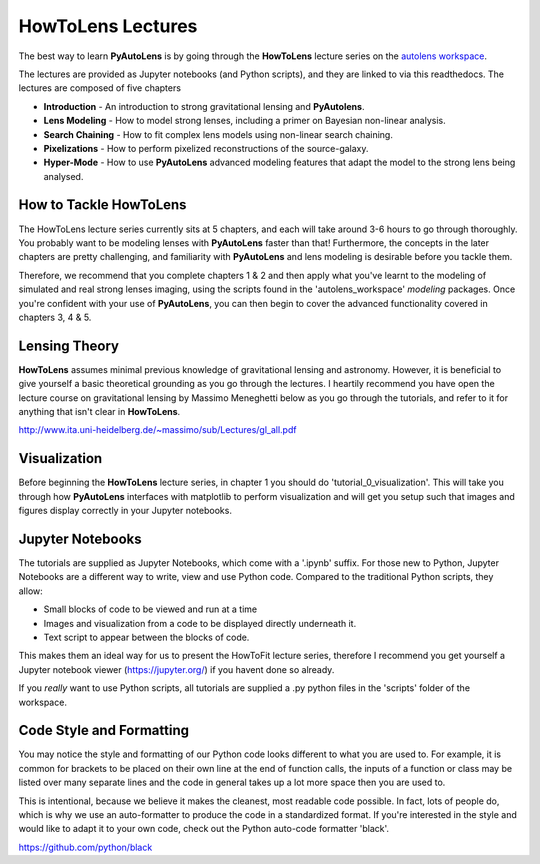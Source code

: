.. _howtolens:

HowToLens Lectures
==================

The best way to learn **PyAutoLens** is by going through the **HowToLens** lecture series on the
`autolens workspace <https://github.com/Jammy2211/autolens_workspace>`_.

The lectures are provided as Jupyter notebooks (and Python scripts), and they are linked to via this readthedocs. The
lectures are composed of five chapters

- **Introduction** - An introduction to strong gravitational lensing and **PyAutolens**.
- **Lens Modeling** - How to model strong lenses, including a primer on Bayesian non-linear analysis.
- **Search Chaining** - How to fit complex lens models using non-linear search chaining.
- **Pixelizations** - How to perform pixelized reconstructions of the source-galaxy.
- **Hyper-Mode** - How to use **PyAutoLens** advanced modeling features that adapt the model to the strong lens being analysed.

How to Tackle HowToLens
-----------------------

The HowToLens lecture series currently sits at 5 chapters, and each will take around 3-6 hours to go through thoroughly. 
You probably want to be modeling lenses with **PyAutoLens** faster than that! Furthermore, the concepts in the
later chapters are pretty challenging, and familiarity with **PyAutoLens** and lens modeling is desirable before you
tackle them.

Therefore, we recommend that you complete chapters 1 & 2 and then apply what you've learnt to the modeling of simulated
and real strong lenses imaging, using the scripts found in the 'autolens_workspace' `modeling` packages. Once you're
confident with your use of **PyAutoLens**, you can then begin to cover the advanced functionality covered in chapters
3, 4 & 5.

Lensing Theory
--------------

**HowToLens** assumes minimal previous knowledge of gravitational lensing and astronomy. However, it is beneficial to
give yourself a basic theoretical grounding as you go through the lectures. I heartily recommend you have open the
lecture course on gravitational lensing by Massimo Meneghetti below as you go through the tutorials, and refer to it
for anything that isn't clear in **HowToLens**.

http://www.ita.uni-heidelberg.de/~massimo/sub/Lectures/gl_all.pdf

Visualization
-------------

Before beginning the **HowToLens** lecture series, in chapter 1 you should do 'tutorial_0_visualization'. This will
take you through how **PyAutoLens** interfaces with matplotlib to perform visualization and will get you setup such
that images and figures display correctly in your Jupyter notebooks.

Jupyter Notebooks
-----------------

The tutorials are supplied as Jupyter Notebooks, which come with a '.ipynb' suffix. For those new to Python, Jupyter
Notebooks are a different way to write, view and use Python code. Compared to the traditional Python scripts, they allow:

- Small blocks of code to be viewed and run at a time
- Images and visualization from a code to be displayed directly underneath it.
- Text script to appear between the blocks of code.

This makes them an ideal way for us to present the HowToFit lecture series, therefore I recommend you get yourself
a Jupyter notebook viewer (https://jupyter.org/) if you havent done so already.

If you *really* want to use Python scripts, all tutorials are supplied a .py python files in the 'scripts' folder of
the workspace.

Code Style and Formatting
-------------------------

You may notice the style and formatting of our Python code looks different to what you are used to. For example, it
is common for brackets to be placed on their own line at the end of function calls, the inputs of a function or
class may be listed over many separate lines and the code in general takes up a lot more space then you are used to.

This is intentional, because we believe it makes the cleanest, most readable code possible. In fact, lots of people do,
which is why we use an auto-formatter to produce the code in a standardized format. If you're interested in the style
and would like to adapt it to your own code, check out the Python auto-code formatter 'black'.

https://github.com/python/black
